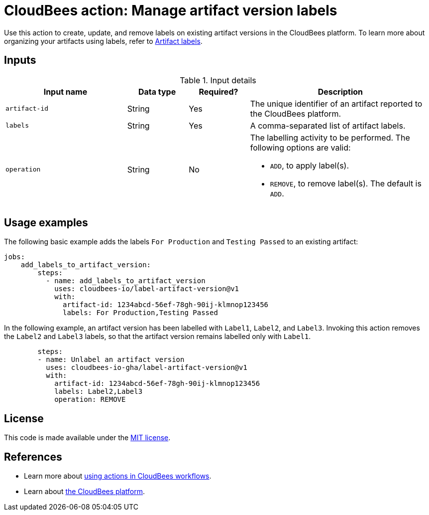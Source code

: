 = CloudBees action: Manage artifact version labels

Use this action to create, update, and remove labels on existing artifact versions in the CloudBees platform.
To learn more about organizing your artifacts using labels, refer to link:https://docs.cloudbees.com/docs/cloudbees-platform/latest/workflows/artifacts#labels[Artifact labels].

== Inputs

[cols="2a,1a,1a,3a",options="header"]
.Input details
|===

| Input name
| Data type
| Required?
| Description

| `artifact-id`
| String
| Yes
| The unique identifier of an artifact reported to the CloudBees platform.

| `labels`
| String
| Yes
| A comma-separated list of artifact labels.

| `operation`
| String
| No
| The labelling activity to be performed.
The following options are valid:

* `ADD`, to apply label(s).
* `REMOVE`, to remove label(s).
The default is `ADD`.

|===

== Usage examples

The following basic example adds the labels `For Production` and `Testing Passed` to an existing artifact:

[source,yaml]
----
jobs:
    add_labels_to_artifact_version:
        steps:
          - name: add_labels_to_artifact_version
            uses: cloudbees-io/label-artifact-version@v1
            with:
              artifact-id: 1234abcd-56ef-78gh-90ij-klmnop123456
              labels: For Production,Testing Passed

----

In the following example, an artifact version has been labelled with `Label1`, `Label2`, and `Label3`.
Invoking this action removes the `Label2` and `Label3` labels, so that the artifact version remains labelled only with `Label1`.

[source,yaml]
----
        steps:
        - name: Unlabel an artifact version
          uses: cloudbees-io-gha/label-artifact-version@v1
          with:
            artifact-id: 1234abcd-56ef-78gh-90ij-klmnop123456
            labels: Label2,Label3
            operation: REMOVE

----


== License

This code is made available under the
link:https://opensource.org/license/mit/[MIT license].

== References

* Learn more about link:https://docs.cloudbees.com/docs/cloudbees-platform/latest/actions[using actions in CloudBees workflows].
* Learn about link:https://docs.cloudbees.com/docs/cloudbees-platform/latest/[the CloudBees platform].
